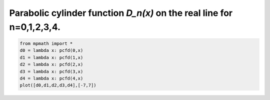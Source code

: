 
.. DO NOT EDIT.
.. THIS FILE WAS AUTOMATICALLY GENERATED BY SPHINX-GALLERY.
.. TO MAKE CHANGES, EDIT THE SOURCE PYTHON FILE:
.. "auto_plots/pcfd.py"
.. LINE NUMBERS ARE GIVEN BELOW.

.. only:: html

    .. note::
        :class: sphx-glr-download-link-note

        :ref:`Go to the end <sphx_glr_download_auto_plots_pcfd.py>`
        to download the full example code.

.. rst-class:: sphx-glr-example-title

.. _sphx_glr_auto_plots_pcfd.py:


Parabolic cylinder function `D_n(x)` on the real line for n=0,1,2,3,4.
--------------------------------------------------------------------------

.. GENERATED FROM PYTHON SOURCE LINES 5-12



.. image-sg:: /auto_plots/images/sphx_glr_pcfd_001.png
   :alt: pcfd
   :srcset: /auto_plots/images/sphx_glr_pcfd_001.png
   :class: sphx-glr-single-img





.. code-block:: Python

    from mpmath import *
    d0 = lambda x: pcfd(0,x)
    d1 = lambda x: pcfd(1,x)
    d2 = lambda x: pcfd(2,x)
    d3 = lambda x: pcfd(3,x)
    d4 = lambda x: pcfd(4,x)
    plot([d0,d1,d2,d3,d4],[-7,7])


.. rst-class:: sphx-glr-timing

   **Total running time of the script:** (0 minutes 1.756 seconds)


.. _sphx_glr_download_auto_plots_pcfd.py:

.. only:: html

  .. container:: sphx-glr-footer sphx-glr-footer-example

    .. container:: sphx-glr-download sphx-glr-download-jupyter

      :download:`Download Jupyter notebook: pcfd.ipynb <pcfd.ipynb>`

    .. container:: sphx-glr-download sphx-glr-download-python

      :download:`Download Python source code: pcfd.py <pcfd.py>`

    .. container:: sphx-glr-download sphx-glr-download-zip

      :download:`Download zipped: pcfd.zip <pcfd.zip>`


.. only:: html

 .. rst-class:: sphx-glr-signature

    `Gallery generated by Sphinx-Gallery <https://sphinx-gallery.github.io>`_
